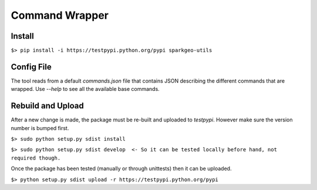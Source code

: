 ===============
Command Wrapper
===============

Install
-------

``$> pip install -i https://testpypi.python.org/pypi sparkgeo-utils``

Config File
-----------

The tool reads from a default `commands.json` file that contains JSON describing the different commands that are wrapped. Use `--help` to see all the available base commands.

Rebuild and Upload
------------------

After a new change is made, the package must be re-built and uploaded to `testpypi`. However make sure the version number is bumped first.


``$> sudo python setup.py sdist install``

``$> sudo python setup.py sdist develop  <- So it can be tested locally before hand, not required though.``


Once the package has been tested (manually or through unittests) then it can be uploaded.

``$> python setup.py sdist upload -r https://testpypi.python.org/pypi``

